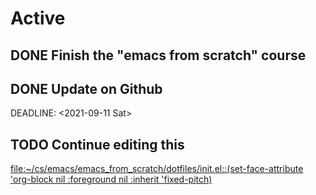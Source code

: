 * Active
** DONE Finish the "emacs from scratch" course
SCHEDULED: <2021-09-10 Fri>
** DONE Update on Github
DEADLINE: <2021-09-11 Sat> 
** TODO Continue editing this
SCHEDULED: <2021-09-12 Sun>
[[file:~/cs/emacs/emacs_from_scratch/dotfiles/init.el::(set-face-attribute 'org-block nil :foreground nil :inherit 'fixed-pitch)]]
